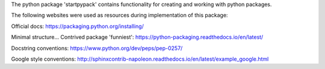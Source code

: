 The python package 'startpypack' contains functionality for creating and working with python packages.

The following websites were used as resources during implementation of this package:

Official docs:
https://packaging.python.org/installing/

Minimal structure...
Contrived package 'funniest':
https://python-packaging.readthedocs.io/en/latest/

Docstring conventions:
https://www.python.org/dev/peps/pep-0257/

Google style conventions:
http://sphinxcontrib-napoleon.readthedocs.io/en/latest/example_google.html


